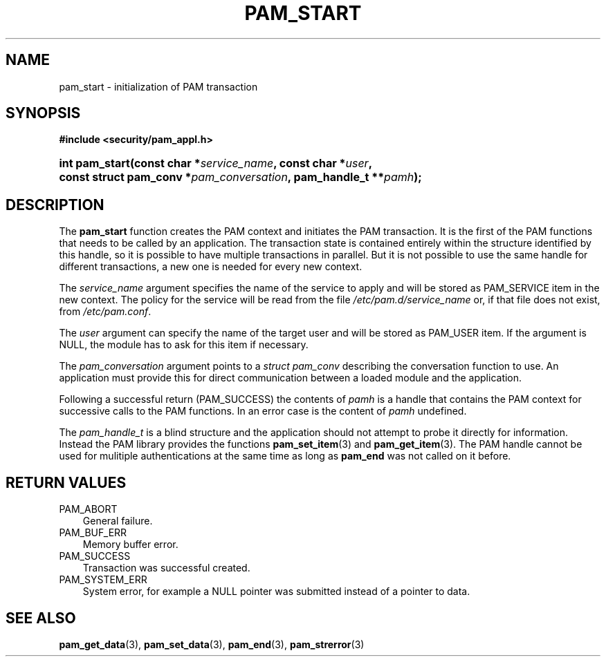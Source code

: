 .\"     Title: pam_start
.\"    Author: 
.\" Generator: DocBook XSL Stylesheets v1.70.1 <http://docbook.sf.net/>
.\"      Date: 06/19/2006
.\"    Manual: Linux\-PAM Manual
.\"    Source: Linux\-PAM Manual
.\"
.TH "PAM_START" "3" "06/19/2006" "Linux\-PAM Manual" "Linux\-PAM Manual"
.\" disable hyphenation
.nh
.\" disable justification (adjust text to left margin only)
.ad l
.SH "NAME"
pam_start \- initialization of PAM transaction
.SH "SYNOPSIS"
.sp
.ft B
.nf
#include <security/pam_appl.h>
.fi
.ft
.HP 14
.BI "int pam_start(const\ char\ *" "service_name" ", const\ char\ *" "user" ", const\ struct\ pam_conv\ *" "pam_conversation" ", pam_handle_t\ **" "pamh" ");"
.SH "DESCRIPTION"
.PP
The
\fBpam_start\fR
function creates the PAM context and initiates the PAM transaction. It is the first of the PAM functions that needs to be called by an application. The transaction state is contained entirely within the structure identified by this handle, so it is possible to have multiple transactions in parallel. But it is not possible to use the same handle for different transactions, a new one is needed for every new context.
.PP
The
\fIservice_name\fR
argument specifies the name of the service to apply and will be stored as PAM_SERVICE item in the new context. The policy for the service will be read from the file
\fI/etc/pam.d/service_name\fR
or, if that file does not exist, from
\fI/etc/pam.conf\fR.
.PP
The
\fIuser\fR
argument can specify the name of the target user and will be stored as PAM_USER item. If the argument is NULL, the module has to ask for this item if necessary.
.PP
The
\fIpam_conversation\fR
argument points to a
\fIstruct pam_conv\fR
describing the conversation function to use. An application must provide this for direct communication between a loaded module and the application.
.PP
Following a successful return (PAM_SUCCESS) the contents of
\fIpamh\fR
is a handle that contains the PAM context for successive calls to the PAM functions. In an error case is the content of
\fIpamh\fR
undefined.
.PP
The
\fIpam_handle_t\fR
is a blind structure and the application should not attempt to probe it directly for information. Instead the PAM library provides the functions
\fBpam_set_item\fR(3)
and
\fBpam_get_item\fR(3). The PAM handle cannot be used for mulitiple authentications at the same time as long as
\fBpam_end\fR
was not called on it before.
.SH "RETURN VALUES"
.TP 3n
PAM_ABORT
General failure.
.TP 3n
PAM_BUF_ERR
Memory buffer error.
.TP 3n
PAM_SUCCESS
Transaction was successful created.
.TP 3n
PAM_SYSTEM_ERR
System error, for example a NULL pointer was submitted instead of a pointer to data.
.SH "SEE ALSO"
.PP

\fBpam_get_data\fR(3),
\fBpam_set_data\fR(3),
\fBpam_end\fR(3),
\fBpam_strerror\fR(3)

